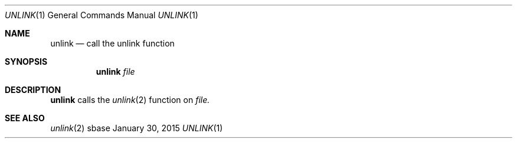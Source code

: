 .Dd January 30, 2015
.Dt UNLINK 1
.Os sbase
.Sh NAME
.Nm unlink
.Nd call the unlink function
.Sh SYNOPSIS
.Nm
.Ar file
.Sh DESCRIPTION
.Nm
calls the
.Xr unlink 2
function on
.Ar file.
.Sh SEE ALSO
.Xr unlink 2
